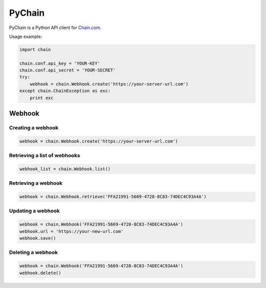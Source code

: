 =======
PyChain
=======

PyChain is a Python API client for Chain.com_.

Usage example:

.. code-block:: python

    import chain

    chain.conf.api_key = 'YOUR-KEY'
    chain.conf.api_secret = 'YOUR-SECRET'
    try:
        webhook = chain.Webhook.create('https://your-server-url.com')
    except chain.ChainException as exc:
        print exc

Webhook
-------

Creating a webhook
~~~~~~~~~~~~~~~~~~

.. code-block:: python

    webhook = chain.Webhook.create('https://your-server-url.com')

Retrieving a list of webhooks
~~~~~~~~~~~~~~~~~~~~~~~~~~~~~

.. code-block:: python

    webhook_list = chain.Webhook.list()

Retrieving a webhook
~~~~~~~~~~~~~~~~~~~~

.. code-block:: python

    webhook = chain.Webhook.retrieve('FFA21991-5669-4728-8C83-74DEC4C93A4A')

Updating a webhook
~~~~~~~~~~~~~~~~~~

.. code-block:: python

    webhook = chain.Webhook('FFA21991-5669-4728-8C83-74DEC4C93A4A')
    webhook.url = 'https://your-new-url.com'
    webhook.save()

Deleting a webhook
~~~~~~~~~~~~~~~~~~

.. code-block:: python

    webhook = chain.Webhook('FFA21991-5669-4728-8C83-74DEC4C93A4A')
    webhook.delete()

.. _Chain.com: https://chain.com
